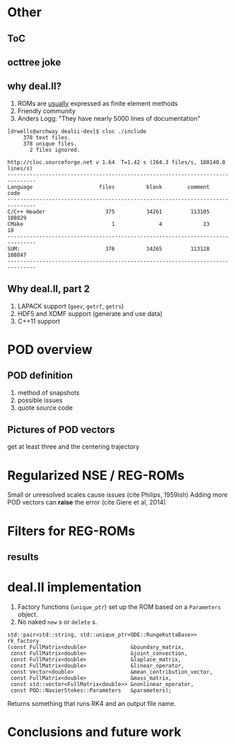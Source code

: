 * Other
** ToC
** octtree joke
** why deal.II?
   1. ROMs are _usually_ expressed as finite element methods
   2. Friendly community
   3. Anders Logg: "They have nearly 5000 lines of documentation"
#+BEGIN_SRC shell
[drwells@archway dealii-dev]$ cloc ./include
     378 text files.
     378 unique files.
       2 files ignored.

http://cloc.sourceforge.net v 1.64  T=1.42 s (264.3 files/s, 180140.8 lines/s)
-------------------------------------------------------------------------------
Language                     files          blank        comment           code
-------------------------------------------------------------------------------
C/C++ Header                   375          34261         113105         108829
CMake                            1              4             23             18
-------------------------------------------------------------------------------
SUM:                           376          34265         113128         108847
-------------------------------------------------------------------------------
#+END_SRC
** Why deal.II, part 2
   1. LAPACK support (=geev=, =getrf=, =getrs=)
   2. HDF5 and XDMF support (generate and use data)
   3. C++11 support
* POD overview
** POD definition
   1. method of snapshots
   2. possible issues
   3. quote source code
** Pictures of POD vectors
   get at least three and the centering trajectory
* Regularized NSE / REG-ROMs
  Small or unresolved scales cause issues (cite Philips, 1959ish)
  Adding more POD vectors can *raise* the error (cite Giere et al, 2014)
* Filters for REG-ROMs
** results
* deal.II implementation
  1. Factory functions (=unique_ptr=) set up the ROM based on a =Parameters=
     object.
  2. No naked =new= s or =delete= s.
#+BEGIN_SRC C++
std::pair<std::string, std::unique_ptr<ODE::RungeKuttaBase>> rk_factory
(const FullMatrix<double>              &boundary_matrix,
 const FullMatrix<double>              &joint_convection,
 const FullMatrix<double>              &laplace_matrix,
 const FullMatrix<double>              &linear_operator,
 const Vector<double>                  &mean_contribution_vector,
 const FullMatrix<double>              &mass_matrix,
 const std::vector<FullMatrix<double>> &nonlinear_operator,
 const POD::NavierStokes::Parameters   &parameters);
#+END_SRC

  Returns something that runs RK4 and an output file name.
* Conclusions and future work
